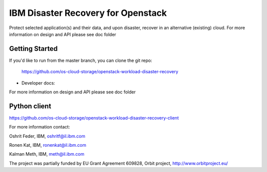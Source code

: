 ====
IBM Disaster Recovery for Openstack
====

Protect selected application(s) and their data, and upon disaster, recover in an alternative (existing) cloud.
For more information on design and API please see doc folder

Getting Started
---------------

If you'd like to run from the master branch, you can clone the git repo:

    https://github.com/os-cloud-storage/openstack-workload-disaster-recovery


* Developer docs: 
For more information on design and API please see doc folder

Python client
-------------
https://github.com/os-cloud-storage/openstack-workload-disaster-recovery-client


For more information contact:

Oshrit Feder, IBM, oshritf@il.ibm.com

Ronen Kat, IBM, ronenkat@il.ibm.com

Kalman Meth, IBM, meth@il.ibm.com 


The project was partially funded by EU Grant Agreement 609828, Orbit project, http://www.orbitproject.eu/ 